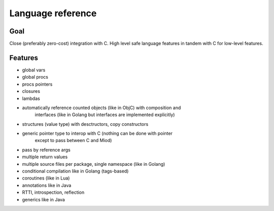 Language reference
==================

Goal
----

Close (preferably zero-cost) integration with C. High level safe language
features in tandem with C for low-level features.

Features
--------

- global vars
- global procs
- procs pointers
- closures
- lambdas
- automatically reference counted objects (like in ObjC) with composition and
    interfaces (like in Golang but interfaces are implemented explicitly)
- structures (value type) with desctructors, copy constructors
- generic pointer type to interop with C (nothing can be done with pointer
    except to pass between C and Miod)
- pass by reference args
- multiple return values
- multiple source files per package, single namespace (like in Golang)
- conditional compilation like in Golang (tags-based)
- coroutines (like in Lua)
- annotations like in Java
- RTTI, introspection, reflection
- generics like in Java
